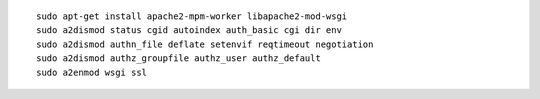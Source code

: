 ::

    sudo apt-get install apache2-mpm-worker libapache2-mod-wsgi
    sudo a2dismod status cgid autoindex auth_basic cgi dir env
    sudo a2dismod authn_file deflate setenvif reqtimeout negotiation
    sudo a2dismod authz_groupfile authz_user authz_default
    sudo a2enmod wsgi ssl


